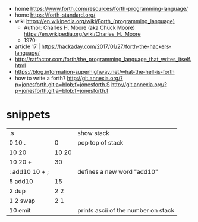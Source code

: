 - home https://www.forth.com/resources/forth-programming-language/
- home https://forth-standard.org/
- wiki https://en.wikipedia.org/wiki/Forth_(programming_language)
  - Author: Charles H. Moore (aka Chuck Moore) https://en.wikipedia.org/wiki/Charles_H._Moore
  - 1970-

- article 17 | https://hackaday.com/2017/01/27/forth-the-hackers-language/
- http://ratfactor.com/forth/the_programming_language_that_writes_itself.html
- https://blog.information-superhighway.net/what-the-hell-is-forth
- how to write a forth?
  http://git.annexia.org/?p=jonesforth.git;a=blob;f=jonesforth.S
  http://git.annexia.org/?p=jonesforth.git;a=blob;f=jonesforth.f

* snippets
|----------------+-------+-------------------------------------|
| .s             |       | show stack                          |
| 0 10 .         |     0 | pop top of stack                    |
| 10 20          | 10 20 |                                     |
| 10 20 +        |    30 |                                     |
| : add10 10 + ; |       | defines a new word "add10"          |
| 5 add10        |    15 |                                     |
| 2 dup          |   2 2 |                                     |
| 1 2 swap       |   2 1 |                                     |
| 10 emit        |       | prints ascii of the number on stack |
|----------------+-------+-------------------------------------|
